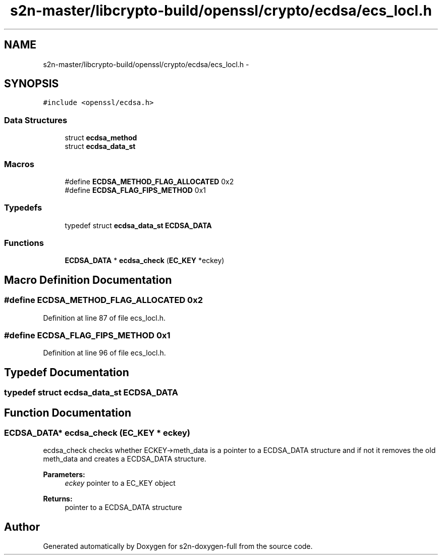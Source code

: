 .TH "s2n-master/libcrypto-build/openssl/crypto/ecdsa/ecs_locl.h" 3 "Fri Aug 19 2016" "s2n-doxygen-full" \" -*- nroff -*-
.ad l
.nh
.SH NAME
s2n-master/libcrypto-build/openssl/crypto/ecdsa/ecs_locl.h \- 
.SH SYNOPSIS
.br
.PP
\fC#include <openssl/ecdsa\&.h>\fP
.br

.SS "Data Structures"

.in +1c
.ti -1c
.RI "struct \fBecdsa_method\fP"
.br
.ti -1c
.RI "struct \fBecdsa_data_st\fP"
.br
.in -1c
.SS "Macros"

.in +1c
.ti -1c
.RI "#define \fBECDSA_METHOD_FLAG_ALLOCATED\fP   0x2"
.br
.ti -1c
.RI "#define \fBECDSA_FLAG_FIPS_METHOD\fP   0x1"
.br
.in -1c
.SS "Typedefs"

.in +1c
.ti -1c
.RI "typedef struct \fBecdsa_data_st\fP \fBECDSA_DATA\fP"
.br
.in -1c
.SS "Functions"

.in +1c
.ti -1c
.RI "\fBECDSA_DATA\fP * \fBecdsa_check\fP (\fBEC_KEY\fP *eckey)"
.br
.in -1c
.SH "Macro Definition Documentation"
.PP 
.SS "#define ECDSA_METHOD_FLAG_ALLOCATED   0x2"

.PP
Definition at line 87 of file ecs_locl\&.h\&.
.SS "#define ECDSA_FLAG_FIPS_METHOD   0x1"

.PP
Definition at line 96 of file ecs_locl\&.h\&.
.SH "Typedef Documentation"
.PP 
.SS "typedef struct \fBecdsa_data_st\fP  \fBECDSA_DATA\fP"

.SH "Function Documentation"
.PP 
.SS "\fBECDSA_DATA\fP* ecdsa_check (\fBEC_KEY\fP * eckey)"
ecdsa_check checks whether ECKEY->meth_data is a pointer to a ECDSA_DATA structure and if not it removes the old meth_data and creates a ECDSA_DATA structure\&. 
.PP
\fBParameters:\fP
.RS 4
\fIeckey\fP pointer to a EC_KEY object 
.RE
.PP
\fBReturns:\fP
.RS 4
pointer to a ECDSA_DATA structure 
.RE
.PP

.SH "Author"
.PP 
Generated automatically by Doxygen for s2n-doxygen-full from the source code\&.

